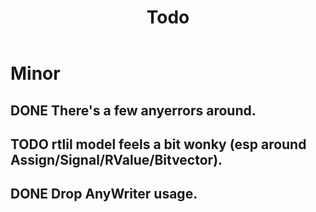 #+title: Todo

* Minor
** DONE There's a few anyerrors around.
** TODO rtlil model feels a bit wonky (esp around Assign/Signal/RValue/Bitvector).
** DONE Drop AnyWriter usage.
